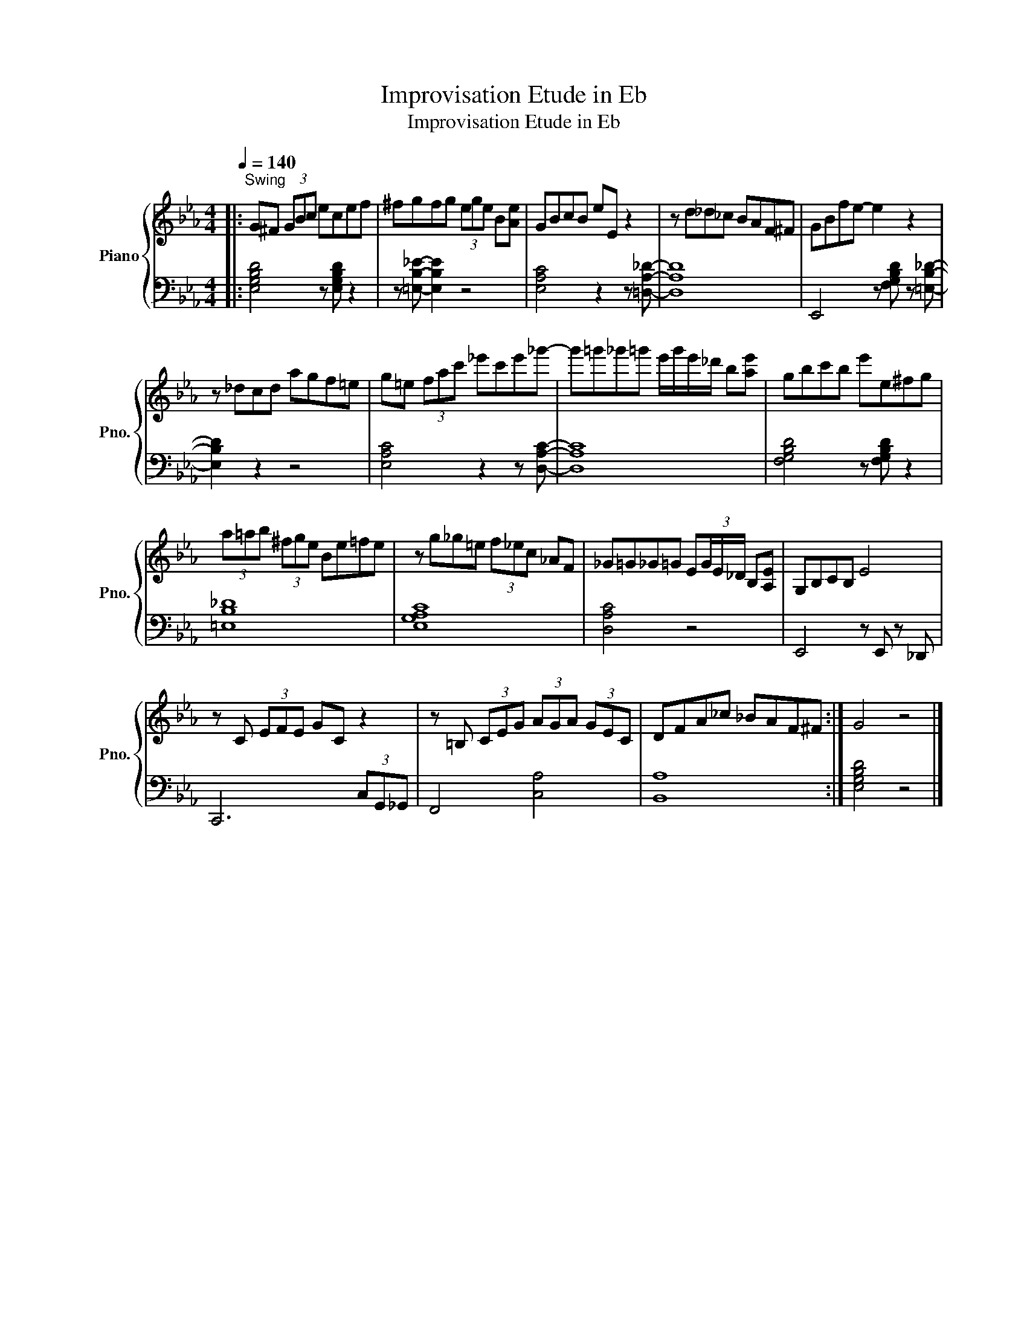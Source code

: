 X:1
T:Improvisation Etude in Eb
T:Improvisation Etude in Eb
%%score { 1 | 2 }
L:1/8
Q:1/4=140
M:4/4
K:Eb
V:1 treble nm="Piano" snm="Pno."
V:2 bass 
V:1
|:"^Swing" G^F (3GBc ecef | ^fgfg (3ege B[Ae] | GBcB eE z2 | z d_d_c BAF^F | GBfe- e2 z2 | %5
 z _dcd agf=e | g=e (3fac' _e'c'e'_g'- | g'=g'_g'=g' e'/g'/e'/_d'/ b[ae'] | gbc'b e'e^fg | %9
 (3a=ab (3^fge Be=fe | z g_g=e (3f_ec _AF | _G=G_G=G E(3G/E/_D/ B,[A,E] | G,B,CB, E4 | %13
 z C (3EFE GC z2 | z =B, (3CEG (3AGA (3GEC | DFA_c _BAF^F :| G4 z4 |] %17
V:2
|: [E,G,B,D]4 z [E,G,B,D] z2 | z [=E,B,_E]- [E,B,E]2 z4 | [E,A,C]4 z2 z [=D,A,_D]- | [D,A,D]8 | %4
 E,,4 z [F,G,B,D] z [=E,B,_D]- | [E,B,D]2 z2 z4 | [E,A,C]4 z2 z [D,A,C]- | [D,A,C]8 | %8
 [F,G,B,D]4 z [F,G,B,D] z2 | [=E,B,_D]8 | [E,G,A,C]8 | [D,A,C]4 z4 | E,,4 z E,, z _D,, | %13
 C,,6 (3C,G,,_G,, | F,,4 [C,A,]4 | [B,,A,]8 :| [E,G,B,D]4 z4 |] %17

